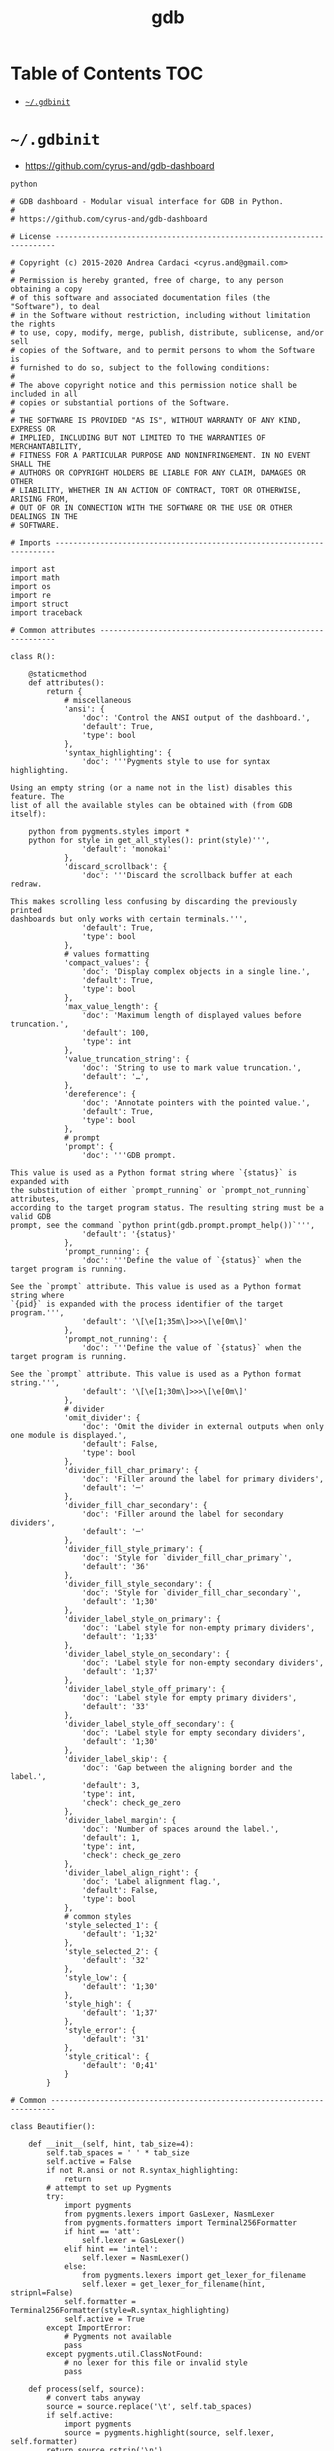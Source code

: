 #+TITLE: gdb
#+PROPERTY: header-args :mkdirp yes

* Table of Contents                                                     :TOC:
 - [[#gdbinit][=~/.gdbinit=]]

* =~/.gdbinit=

  - https://github.com/cyrus-and/gdb-dashboard

  #+begin_src text :tangle ~/.gdbinit
    python

    # GDB dashboard - Modular visual interface for GDB in Python.
    #
    # https://github.com/cyrus-and/gdb-dashboard

    # License ----------------------------------------------------------------------

    # Copyright (c) 2015-2020 Andrea Cardaci <cyrus.and@gmail.com>
    #
    # Permission is hereby granted, free of charge, to any person obtaining a copy
    # of this software and associated documentation files (the "Software"), to deal
    # in the Software without restriction, including without limitation the rights
    # to use, copy, modify, merge, publish, distribute, sublicense, and/or sell
    # copies of the Software, and to permit persons to whom the Software is
    # furnished to do so, subject to the following conditions:
    #
    # The above copyright notice and this permission notice shall be included in all
    # copies or substantial portions of the Software.
    #
    # THE SOFTWARE IS PROVIDED "AS IS", WITHOUT WARRANTY OF ANY KIND, EXPRESS OR
    # IMPLIED, INCLUDING BUT NOT LIMITED TO THE WARRANTIES OF MERCHANTABILITY,
    # FITNESS FOR A PARTICULAR PURPOSE AND NONINFRINGEMENT. IN NO EVENT SHALL THE
    # AUTHORS OR COPYRIGHT HOLDERS BE LIABLE FOR ANY CLAIM, DAMAGES OR OTHER
    # LIABILITY, WHETHER IN AN ACTION OF CONTRACT, TORT OR OTHERWISE, ARISING FROM,
    # OUT OF OR IN CONNECTION WITH THE SOFTWARE OR THE USE OR OTHER DEALINGS IN THE
    # SOFTWARE.

    # Imports ----------------------------------------------------------------------

    import ast
    import math
    import os
    import re
    import struct
    import traceback

    # Common attributes ------------------------------------------------------------

    class R():

        @staticmethod
        def attributes():
            return {
                # miscellaneous
                'ansi': {
                    'doc': 'Control the ANSI output of the dashboard.',
                    'default': True,
                    'type': bool
                },
                'syntax_highlighting': {
                    'doc': '''Pygments style to use for syntax highlighting.

    Using an empty string (or a name not in the list) disables this feature. The
    list of all the available styles can be obtained with (from GDB itself):

        python from pygments.styles import *
        python for style in get_all_styles(): print(style)''',
                    'default': 'monokai'
                },
                'discard_scrollback': {
                    'doc': '''Discard the scrollback buffer at each redraw.

    This makes scrolling less confusing by discarding the previously printed
    dashboards but only works with certain terminals.''',
                    'default': True,
                    'type': bool
                },
                # values formatting
                'compact_values': {
                    'doc': 'Display complex objects in a single line.',
                    'default': True,
                    'type': bool
                },
                'max_value_length': {
                    'doc': 'Maximum length of displayed values before truncation.',
                    'default': 100,
                    'type': int
                },
                'value_truncation_string': {
                    'doc': 'String to use to mark value truncation.',
                    'default': '…',
                },
                'dereference': {
                    'doc': 'Annotate pointers with the pointed value.',
                    'default': True,
                    'type': bool
                },
                # prompt
                'prompt': {
                    'doc': '''GDB prompt.

    This value is used as a Python format string where `{status}` is expanded with
    the substitution of either `prompt_running` or `prompt_not_running` attributes,
    according to the target program status. The resulting string must be a valid GDB
    prompt, see the command `python print(gdb.prompt.prompt_help())`''',
                    'default': '{status}'
                },
                'prompt_running': {
                    'doc': '''Define the value of `{status}` when the target program is running.

    See the `prompt` attribute. This value is used as a Python format string where
    `{pid}` is expanded with the process identifier of the target program.''',
                    'default': '\[\e[1;35m\]>>>\[\e[0m\]'
                },
                'prompt_not_running': {
                    'doc': '''Define the value of `{status}` when the target program is running.

    See the `prompt` attribute. This value is used as a Python format string.''',
                    'default': '\[\e[1;30m\]>>>\[\e[0m\]'
                },
                # divider
                'omit_divider': {
                    'doc': 'Omit the divider in external outputs when only one module is displayed.',
                    'default': False,
                    'type': bool
                },
                'divider_fill_char_primary': {
                    'doc': 'Filler around the label for primary dividers',
                    'default': '─'
                },
                'divider_fill_char_secondary': {
                    'doc': 'Filler around the label for secondary dividers',
                    'default': '─'
                },
                'divider_fill_style_primary': {
                    'doc': 'Style for `divider_fill_char_primary`',
                    'default': '36'
                },
                'divider_fill_style_secondary': {
                    'doc': 'Style for `divider_fill_char_secondary`',
                    'default': '1;30'
                },
                'divider_label_style_on_primary': {
                    'doc': 'Label style for non-empty primary dividers',
                    'default': '1;33'
                },
                'divider_label_style_on_secondary': {
                    'doc': 'Label style for non-empty secondary dividers',
                    'default': '1;37'
                },
                'divider_label_style_off_primary': {
                    'doc': 'Label style for empty primary dividers',
                    'default': '33'
                },
                'divider_label_style_off_secondary': {
                    'doc': 'Label style for empty secondary dividers',
                    'default': '1;30'
                },
                'divider_label_skip': {
                    'doc': 'Gap between the aligning border and the label.',
                    'default': 3,
                    'type': int,
                    'check': check_ge_zero
                },
                'divider_label_margin': {
                    'doc': 'Number of spaces around the label.',
                    'default': 1,
                    'type': int,
                    'check': check_ge_zero
                },
                'divider_label_align_right': {
                    'doc': 'Label alignment flag.',
                    'default': False,
                    'type': bool
                },
                # common styles
                'style_selected_1': {
                    'default': '1;32'
                },
                'style_selected_2': {
                    'default': '32'
                },
                'style_low': {
                    'default': '1;30'
                },
                'style_high': {
                    'default': '1;37'
                },
                'style_error': {
                    'default': '31'
                },
                'style_critical': {
                    'default': '0;41'
                }
            }

    # Common -----------------------------------------------------------------------

    class Beautifier():

        def __init__(self, hint, tab_size=4):
            self.tab_spaces = ' ' * tab_size
            self.active = False
            if not R.ansi or not R.syntax_highlighting:
                return
            # attempt to set up Pygments
            try:
                import pygments
                from pygments.lexers import GasLexer, NasmLexer
                from pygments.formatters import Terminal256Formatter
                if hint == 'att':
                    self.lexer = GasLexer()
                elif hint == 'intel':
                    self.lexer = NasmLexer()
                else:
                    from pygments.lexers import get_lexer_for_filename
                    self.lexer = get_lexer_for_filename(hint, stripnl=False)
                self.formatter = Terminal256Formatter(style=R.syntax_highlighting)
                self.active = True
            except ImportError:
                # Pygments not available
                pass
            except pygments.util.ClassNotFound:
                # no lexer for this file or invalid style
                pass

        def process(self, source):
            # convert tabs anyway
            source = source.replace('\t', self.tab_spaces)
            if self.active:
                import pygments
                source = pygments.highlight(source, self.lexer, self.formatter)
            return source.rstrip('\n')

    def run(command):
        return gdb.execute(command, to_string=True)

    def ansi(string, style):
        if R.ansi:
            return '\x1b[{}m{}\x1b[0m'.format(style, string)
        else:
            return string

    def divider(width, label='', primary=False, active=True):
        if primary:
            divider_fill_style = R.divider_fill_style_primary
            divider_fill_char = R.divider_fill_char_primary
            divider_label_style_on = R.divider_label_style_on_primary
            divider_label_style_off = R.divider_label_style_off_primary
        else:
            divider_fill_style = R.divider_fill_style_secondary
            divider_fill_char = R.divider_fill_char_secondary
            divider_label_style_on = R.divider_label_style_on_secondary
            divider_label_style_off = R.divider_label_style_off_secondary
        if label:
            if active:
                divider_label_style = divider_label_style_on
            else:
                divider_label_style = divider_label_style_off
            skip = R.divider_label_skip
            margin = R.divider_label_margin
            before = ansi(divider_fill_char * skip, divider_fill_style)
            middle = ansi(label, divider_label_style)
            after_length = width - len(label) - skip - 2 * margin
            after = ansi(divider_fill_char * after_length, divider_fill_style)
            if R.divider_label_align_right:
                before, after = after, before
            return ''.join([before, ' ' * margin, middle, ' ' * margin, after])
        else:
            return ansi(divider_fill_char * width, divider_fill_style)

    def check_gt_zero(x):
        return x > 0

    def check_ge_zero(x):
        return x >= 0

    def to_unsigned(value, size=8):
        # values from GDB can be used transparently but are not suitable for
        # being printed as unsigned integers, so a conversion is needed
        mask = (2 ** (size * 8)) - 1
        return int(value.cast(gdb.Value(mask).type)) & mask

    def to_string(value):
        # attempt to convert an inferior value to string; OK when (Python 3 ||
        # simple ASCII); otherwise (Python 2.7 && not ASCII) encode the string as
        # utf8
        try:
            value_string = str(value)
        except UnicodeEncodeError:
            value_string = unicode(value).encode('utf8')
        except gdb.error as e:
            value_string = ansi(e, R.style_error)
        return value_string

    def format_address(address):
        pointer_size = gdb.parse_and_eval('$pc').type.sizeof
        return ('0x{{:0{}x}}').format(pointer_size * 2).format(address)

    def format_value(value, compact=None):
        # format references as referenced values
        # (TYPE_CODE_RVALUE_REF is not supported by old GDB)
        if value.type.code in (getattr(gdb, 'TYPE_CODE_REF', None),
                               getattr(gdb, 'TYPE_CODE_RVALUE_REF', None)):
            try:
                value = value.referenced_value()
            except gdb.error as e:
                return ansi(e, R.style_error)
        # format the value
        out = to_string(value)
        # dereference up to the actual value if requested
        if R.dereference and value.type.code == gdb.TYPE_CODE_PTR:
            while value.type.code == gdb.TYPE_CODE_PTR:
                try:
                    value = value.dereference()
                except gdb.error as e:
                    break
            else:
                formatted = to_string(value)
                out += '{} {}'.format(ansi(':', R.style_low), formatted)
        # compact the value
        if compact is not None and compact or R.compact_values:
            out = re.sub(r'$\s*', '', out, flags=re.MULTILINE)
        # truncate the value
        if R.max_value_length > 0 and len(out) > R.max_value_length:
            out = out[0:R.max_value_length] + ansi(R.value_truncation_string, R.style_critical)
        return out

    # XXX parsing the output of `info breakpoints` is apparently the best option
    # right now, see: https://sourceware.org/bugzilla/show_bug.cgi?id=18385
    # XXX GDB version 7.11 (quire recent) does not have the pending field, so
    # fall back to the parsed information
    def fetch_breakpoints(watchpoints=False, pending=False):
        # fetch breakpoints addresses
        parsed_breakpoints = dict()
        for line in run('info breakpoints').split('\n'):
            # just keep numbered lines
            if not line or not line[0].isdigit():
                continue
            # extract breakpoint number, address and pending status
            fields = line.split()
            number = int(fields[0].split('.')[0])
            try:
                if len(fields) >= 5 and fields[1] == 'breakpoint':
                    # multiple breakpoints have no address yet
                    is_pending = fields[4] == '<PENDING>'
                    is_multiple = fields[4] == '<MULTIPLE>'
                    address = None if is_multiple or is_pending else int(fields[4], 16)
                    is_enabled = fields[3] == 'y'
                    address_info = address, is_enabled
                    parsed_breakpoints[number] = [address_info], is_pending
                elif len(fields) >= 3 and number in parsed_breakpoints:
                    # add this address to the list of multiple locations
                    address = int(fields[2], 16)
                    is_enabled = fields[1] == 'y'
                    address_info = address, is_enabled
                    parsed_breakpoints[number][0].append(address_info)
                else:
                    # watchpoints
                    parsed_breakpoints[number] = [], False
            except ValueError:
                pass
        # fetch breakpoints from the API and complement with address and source
        # information
        breakpoints = []
        # XXX in older versions gdb.breakpoints() returns None
        for gdb_breakpoint in gdb.breakpoints() or []:
            addresses, is_pending = parsed_breakpoints[gdb_breakpoint.number]
            is_pending = getattr(gdb_breakpoint, 'pending', is_pending)
            if not pending and is_pending:
                continue
            if not watchpoints and gdb_breakpoint.type != gdb.BP_BREAKPOINT:
                continue
            # add useful fields to the object
            breakpoint = dict()
            breakpoint['number'] = gdb_breakpoint.number
            breakpoint['type'] = gdb_breakpoint.type
            breakpoint['enabled'] = gdb_breakpoint.enabled
            breakpoint['location'] = gdb_breakpoint.location
            breakpoint['expression'] = gdb_breakpoint.expression
            breakpoint['condition'] = gdb_breakpoint.condition
            breakpoint['temporary'] = gdb_breakpoint.temporary
            breakpoint['hit_count'] = gdb_breakpoint.hit_count
            breakpoint['pending'] = is_pending
            # add addresses and source information
            breakpoint['addresses'] = []
            for address, is_enabled in addresses:
                if address:
                    sal = gdb.find_pc_line(address)
                breakpoint['addresses'].append({
                    'address': address,
                    'enabled': is_enabled,
                    'file_name': sal.symtab.filename if address and sal.symtab else None,
                    'file_line': sal.line if address else None
                })
            breakpoints.append(breakpoint)
        return breakpoints

    # Dashboard --------------------------------------------------------------------

    class Dashboard(gdb.Command):
        '''Redisplay the dashboard.'''

        def __init__(self):
            gdb.Command.__init__(self, 'dashboard', gdb.COMMAND_USER, gdb.COMPLETE_NONE, True)
            # setup subcommands
            Dashboard.ConfigurationCommand(self)
            Dashboard.OutputCommand(self)
            Dashboard.EnabledCommand(self)
            Dashboard.LayoutCommand(self)
            # setup style commands
            Dashboard.StyleCommand(self, 'dashboard', R, R.attributes())
            # main terminal
            self.output = None
            # used to inhibit redisplays during init parsing
            self.inhibited = None
            # enabled by default
            self.enabled = None
            self.enable()

        def on_continue(self, _):
            # try to contain the GDB messages in a specified area unless the
            # dashboard is printed to a separate file (dashboard -output ...)
            # or there are no modules to display in the main terminal
            enabled_modules = list(filter(lambda m: not m.output and m.enabled, self.modules))
            if self.is_running() and not self.output and len(enabled_modules) > 0:
                width, _ = Dashboard.get_term_size()
                gdb.write(Dashboard.clear_screen())
                gdb.write(divider(width, 'Output/messages', True))
                gdb.write('\n')
                gdb.flush()

        def on_stop(self, _):
            if self.is_running():
                self.render(clear_screen=False)

        def on_exit(self, _):
            if not self.is_running():
                return
            # collect all the outputs
            outputs = set()
            outputs.add(self.output)
            outputs.update(module.output for module in self.modules)
            outputs.remove(None)
            # reset the terminal status
            for output in outputs:
                try:
                    with open(output, 'w') as fs:
                        fs.write(Dashboard.reset_terminal())
                except:
                    # skip cleanup for invalid outputs
                    pass

        def enable(self):
            if self.enabled:
                return
            self.enabled = True
            # setup events
            gdb.events.cont.connect(self.on_continue)
            gdb.events.stop.connect(self.on_stop)
            gdb.events.exited.connect(self.on_exit)

        def disable(self):
            if not self.enabled:
                return
            self.enabled = False
            # setup events
            gdb.events.cont.disconnect(self.on_continue)
            gdb.events.stop.disconnect(self.on_stop)
            gdb.events.exited.disconnect(self.on_exit)

        def load_modules(self, modules):
            self.modules = []
            for module in modules:
                info = Dashboard.ModuleInfo(self, module)
                self.modules.append(info)

        def redisplay(self, style_changed=False):
            # manually redisplay the dashboard
            if self.is_running() and not self.inhibited:
                self.render(True, style_changed)

        def inferior_pid(self):
            return gdb.selected_inferior().pid

        def is_running(self):
            return self.inferior_pid() != 0

        def render(self, clear_screen, style_changed=False):
            # fetch module content and info
            all_disabled = True
            display_map = dict()
            for module in self.modules:
                # fall back to the global value
                output = module.output or self.output
                # add the instance or None if disabled
                if module.enabled:
                    all_disabled = False
                    instance = module.instance
                else:
                    instance = None
                display_map.setdefault(output, []).append(instance)
            # process each display info
            for output, instances in display_map.items():
                try:
                    buf = ''
                    # use GDB stream by default
                    fs = None
                    if output:
                        fs = open(output, 'w')
                        fd = fs.fileno()
                        fs.write(Dashboard.setup_terminal())
                    else:
                        fs = gdb
                        fd = 1  # stdout
                    # get the terminal size (default main terminal if either the
                    # output is not a file)
                    try:
                        width, height = Dashboard.get_term_size(fd)
                    except:
                        width, height = Dashboard.get_term_size()
                    # clear the "screen" if requested for the main terminal,
                    # auxiliary terminals are always cleared
                    if fs is not gdb or clear_screen:
                        buf += Dashboard.clear_screen()
                    # show message if all the modules in this output are disabled
                    if not any(instances):
                        # skip the main terminal
                        if fs is gdb:
                            continue
                        # write the error message
                        buf += divider(width, 'Warning', True)
                        buf += '\n'
                        if self.modules:
                            buf += 'No module to display (see `dashboard -layout`)'
                        else:
                            buf += 'No module loaded'
                        buf += '\n'
                        fs.write(buf)
                        continue
                    # process all the modules for that output
                    for n, instance in enumerate(instances, 1):
                        # skip disabled modules
                        if not instance:
                            continue
                        try:
                            # ask the module to generate the content
                            lines = instance.lines(width, height, style_changed)
                        except Exception as e:
                            # allow to continue on exceptions in modules
                            stacktrace = traceback.format_exc().strip()
                            lines = [ansi(stacktrace, R.style_error)]
                        # create the divider if needed
                        div = []
                        if not R.omit_divider or len(instances) > 1 or fs is gdb:
                            div = [divider(width, instance.label(), True, lines)]
                        # write the data
                        buf += '\n'.join(div + lines)
                        # write the newline for all but last unless main terminal
                        if n != len(instances) or fs is gdb:
                            buf += '\n'
                    # write the final newline and the terminator only if it is the
                    # main terminal to allow the prompt to display correctly (unless
                    # there are no modules to display)
                    if fs is gdb and not all_disabled:
                        buf += divider(width, primary=True)
                        buf += '\n'
                    fs.write(buf)
                except Exception as e:
                    cause = traceback.format_exc().strip()
                    Dashboard.err('Cannot write the dashboard\n{}'.format(cause))
                finally:
                    # don't close gdb stream
                    if fs and fs is not gdb:
                        fs.close()

    # Utility methods --------------------------------------------------------------

        @staticmethod
        def start():
            # initialize the dashboard
            dashboard = Dashboard()
            Dashboard.set_custom_prompt(dashboard)
            # parse Python inits, load modules then parse GDB inits
            dashboard.inhibited = True
            Dashboard.parse_inits(True)
            modules = Dashboard.get_modules()
            dashboard.load_modules(modules)
            Dashboard.parse_inits(False)
            dashboard.inhibited = False
            # GDB overrides
            run('set pagination off')
            # display if possible (program running and not explicitly disabled by
            # some configuration file)
            if dashboard.enabled:
                dashboard.redisplay()

        @staticmethod
        def get_term_size(fd=1):  # defaults to the main terminal
            try:
                if sys.platform == 'win32':
                    import curses
                    # XXX always neglects the fd parameter
                    height, width = curses.initscr().getmaxyx()
                    curses.endwin()
                    return int(width), int(height)
                else:
                    import termios
                    import fcntl
                    # first 2 shorts (4 byte) of struct winsize
                    raw = fcntl.ioctl(fd, termios.TIOCGWINSZ, ' ' * 4)
                    height, width = struct.unpack('hh', raw)
                    return int(width), int(height)
            except (ImportError, OSError):
                # this happens when no curses library is found on windows or when
                # the terminal is not properly configured
                return 80, 24  # hardcoded fallback value

        @staticmethod
        def set_custom_prompt(dashboard):
            def custom_prompt(_):
                # render thread status indicator
                if dashboard.is_running():
                    pid = dashboard.inferior_pid()
                    status = R.prompt_running.format(pid=pid)
                else:
                    status = R.prompt_not_running
                # build prompt
                prompt = R.prompt.format(status=status)
                prompt = gdb.prompt.substitute_prompt(prompt)
                return prompt + ' '  # force trailing space
            gdb.prompt_hook = custom_prompt

        @staticmethod
        def parse_inits(python):
            for root, dirs, files in os.walk(os.path.expanduser('~/.gdbinit.d/')):
                dirs.sort()
                for init in sorted(files):
                    path = os.path.join(root, init)
                    _, ext = os.path.splitext(path)
                    # either load Python files or GDB
                    if python == (ext == '.py'):
                        gdb.execute('source ' + path)

        @staticmethod
        def get_modules():
            # scan the scope for modules
            modules = []
            for name in globals():
                obj = globals()[name]
                try:
                    if issubclass(obj, Dashboard.Module):
                        modules.append(obj)
                except TypeError:
                    continue
            # sort modules alphabetically
            modules.sort(key=lambda x: x.__name__)
            return modules

        @staticmethod
        def create_command(name, invoke, doc, is_prefix, complete=None):
            Class = type('', (gdb.Command,), {'invoke': invoke, '__doc__': doc})
            Class(name, gdb.COMMAND_USER, complete or gdb.COMPLETE_NONE, is_prefix)

        @staticmethod
        def err(string):
            print(ansi(string, R.style_error))

        @staticmethod
        def complete(word, candidates):
            return filter(lambda candidate: candidate.startswith(word), candidates)

        @staticmethod
        def parse_arg(arg):
            # encode unicode GDB command arguments as utf8 in Python 2.7
            if type(arg) is not str:
                arg = arg.encode('utf8')
            return arg

        @staticmethod
        def clear_screen():
            # ANSI: move the cursor to top-left corner and clear the screen
            # (optionally also clear the scrollback buffer if supported by the
            # terminal)
            return '\x1b[H\x1b[J' + '\x1b[3J' if R.discard_scrollback else ''

        @staticmethod
        def setup_terminal():
            # ANSI: enable alternative screen buffer and hide cursor
            return '\x1b[?1049h\x1b[?25l'

        @staticmethod
        def reset_terminal():
            # ANSI: disable alternative screen buffer and show cursor
            return '\x1b[?1049l\x1b[?25h'

    # Module descriptor ------------------------------------------------------------

        class ModuleInfo:

            def __init__(self, dashboard, module):
                self.name = module.__name__.lower()  # from class to module name
                self.enabled = True
                self.output = None  # value from the dashboard by default
                self.instance = module()
                self.doc = self.instance.__doc__ or '(no documentation)'
                self.prefix = 'dashboard {}'.format(self.name)
                # add GDB commands
                self.add_main_command(dashboard)
                self.add_output_command(dashboard)
                self.add_style_command(dashboard)
                self.add_subcommands(dashboard)

            def add_main_command(self, dashboard):
                module = self
                def invoke(self, arg, from_tty, info=self):
                    arg = Dashboard.parse_arg(arg)
                    if arg == '':
                        info.enabled ^= True
                        if dashboard.is_running():
                            dashboard.redisplay()
                        else:
                            status = 'enabled' if info.enabled else 'disabled'
                            print('{} module {}'.format(module.name, status))
                    else:
                        Dashboard.err('Wrong argument "{}"'.format(arg))
                doc_brief = 'Configure the {} module, with no arguments toggles its visibility.'.format(self.name)
                doc = '{}\n\n{}'.format(doc_brief, self.doc)
                Dashboard.create_command(self.prefix, invoke, doc, True)

            def add_output_command(self, dashboard):
                Dashboard.OutputCommand(dashboard, self.prefix, self)

            def add_style_command(self, dashboard):
                Dashboard.StyleCommand(dashboard, self.prefix, self.instance, self.instance.attributes())

            def add_subcommands(self, dashboard):
                for name, command in self.instance.commands().items():
                    self.add_subcommand(dashboard, name, command)

            def add_subcommand(self, dashboard, name, command):
                action = command['action']
                doc = command['doc']
                complete = command.get('complete')
                def invoke(self, arg, from_tty, info=self):
                    arg = Dashboard.parse_arg(arg)
                    if info.enabled:
                        try:
                            action(arg)
                        except Exception as e:
                            Dashboard.err(e)
                            return
                        # don't catch redisplay errors
                        dashboard.redisplay()
                    else:
                        Dashboard.err('Module disabled')
                prefix = '{} {}'.format(self.prefix, name)
                Dashboard.create_command(prefix, invoke, doc, False, complete)

    # GDB commands -----------------------------------------------------------------

        # handler for the `dashboard` command itself
        def invoke(self, arg, from_tty):
            arg = Dashboard.parse_arg(arg)
            # show messages for checks in redisplay
            if arg != '':
                Dashboard.err('Wrong argument "{}"'.format(arg))
            elif not self.is_running():
                Dashboard.err('Is the target program running?')
            else:
                self.redisplay()

        class ConfigurationCommand(gdb.Command):
            '''Dump or save the dashboard configuration.

    With an optional argument the configuration will be written to the specified
    file.

    This command allows to configure the dashboard live then make the changes
    permanent, for example:

        dashboard -configuration ~/.gdbinit.d/init

    At startup the `~/.gdbinit.d/` directory tree is walked and files are evaluated
    in alphabetical order but giving priority to Python files. This is where user
    configuration files must be placed.'''

            def __init__(self, dashboard):
                gdb.Command.__init__(self, 'dashboard -configuration',
                                     gdb.COMMAND_USER, gdb.COMPLETE_FILENAME)
                self.dashboard = dashboard

            def invoke(self, arg, from_tty):
                arg = Dashboard.parse_arg(arg)
                if arg:
                    with open(os.path.expanduser(arg), 'w') as fs:
                        fs.write('# auto generated by GDB dashboard\n\n')
                        self.dump(fs)
                self.dump(gdb)

            def dump(self, fs):
                # dump layout
                self.dump_layout(fs)
                # dump styles
                self.dump_style(fs, R)
                for module in self.dashboard.modules:
                    self.dump_style(fs, module.instance, module.prefix)
                # dump outputs
                self.dump_output(fs, self.dashboard)
                for module in self.dashboard.modules:
                    self.dump_output(fs, module, module.prefix)

            def dump_layout(self, fs):
                layout = ['dashboard -layout']
                for module in self.dashboard.modules:
                    mark = '' if module.enabled else '!'
                    layout.append('{}{}'.format(mark, module.name))
                fs.write(' '.join(layout))
                fs.write('\n')

            def dump_style(self, fs, obj, prefix='dashboard'):
                attributes = getattr(obj, 'attributes', lambda: dict())()
                for name, attribute in attributes.items():
                    real_name = attribute.get('name', name)
                    default = attribute.get('default')
                    value = getattr(obj, real_name)
                    if value != default:
                        fs.write('{} -style {} {!r}\n'.format(prefix, name, value))

            def dump_output(self, fs, obj, prefix='dashboard'):
                output = getattr(obj, 'output')
                if output:
                    fs.write('{} -output {}\n'.format(prefix, output))

        class OutputCommand(gdb.Command):
            '''Set the output file/TTY for the whole dashboard or single modules.

    The dashboard/module will be written to the specified file, which will be
    created if it does not exist. If the specified file identifies a terminal then
    its geometry will be used, otherwise it falls back to the geometry of the main
    GDB terminal.

    When invoked without argument on the dashboard, the output/messages and modules
    which do not specify an output themselves will be printed on standard output
    (default).

    When invoked without argument on a module, it will be printed where the
    dashboard will be printed.

    An overview of all the outputs can be obtained with the `dashboard -layout`
    command.'''

            def __init__(self, dashboard, prefix=None, obj=None):
                if not prefix:
                    prefix = 'dashboard'
                if not obj:
                    obj = dashboard
                prefix = prefix + ' -output'
                gdb.Command.__init__(self, prefix, gdb.COMMAND_USER, gdb.COMPLETE_FILENAME)
                self.dashboard = dashboard
                self.obj = obj  # None means the dashboard itself

            def invoke(self, arg, from_tty):
                arg = Dashboard.parse_arg(arg)
                # reset the terminal status
                if self.obj.output:
                    try:
                        with open(self.obj.output, 'w') as fs:
                            fs.write(Dashboard.reset_terminal())
                    except:
                        # just do nothing if the file is not writable
                        pass
                # set or open the output file
                if arg == '':
                    self.obj.output = None
                else:
                    self.obj.output = arg
                # redisplay the dashboard in the new output
                self.dashboard.redisplay()

        class EnabledCommand(gdb.Command):
            '''Enable or disable the dashboard.

    The current status is printed if no argument is present.'''

            def __init__(self, dashboard):
                gdb.Command.__init__(self, 'dashboard -enabled', gdb.COMMAND_USER)
                self.dashboard = dashboard

            def invoke(self, arg, from_tty):
                arg = Dashboard.parse_arg(arg)
                if arg == '':
                    status = 'enabled' if self.dashboard.enabled else 'disabled'
                    print('The dashboard is {}'.format(status))
                elif arg == 'on':
                    self.dashboard.enable()
                    self.dashboard.redisplay()
                elif arg == 'off':
                    self.dashboard.disable()
                else:
                    msg = 'Wrong argument "{}"; expecting "on" or "off"'
                    Dashboard.err(msg.format(arg))

            def complete(self, text, word):
                return Dashboard.complete(word, ['on', 'off'])

        class LayoutCommand(gdb.Command):
            '''Set or show the dashboard layout.

    Accepts a space-separated list of directive. Each directive is in the form
    "[!]<module>". Modules in the list are placed in the dashboard in the same order
    as they appear and those prefixed by "!" are disabled by default. Omitted
    modules are hidden and placed at the bottom in alphabetical order.

    Without arguments the current layout is shown where the first line uses the same
    form expected by the input while the remaining depict the current status of
    output files.

    Passing `!` as a single argument resets the dashboard original layout.'''

            def __init__(self, dashboard):
                gdb.Command.__init__(self, 'dashboard -layout', gdb.COMMAND_USER)
                self.dashboard = dashboard

            def invoke(self, arg, from_tty):
                arg = Dashboard.parse_arg(arg)
                directives = str(arg).split()
                if directives:
                    # apply the layout
                    if directives == ['!']:
                        self.reset()
                    else:
                        if not self.layout(directives):
                            return  # in case of errors
                    # redisplay or otherwise notify
                    if from_tty:
                        if self.dashboard.is_running():
                            self.dashboard.redisplay()
                        else:
                            self.show()
                else:
                    self.show()

            def reset(self):
                modules = self.dashboard.modules
                modules.sort(key=lambda module: module.name)
                for module in modules:
                    module.enabled = True

            def show(self):
                global_str = 'Dashboard'
                default = '(default TTY)'
                max_name_len = max(len(module.name) for module in self.dashboard.modules)
                max_name_len = max(max_name_len, len(global_str))
                fmt = '{{}}{{:{}s}}{{}}'.format(max_name_len + 2)
                print((fmt + '\n').format(' ', global_str, self.dashboard.output or default))
                for module in self.dashboard.modules:
                    mark = ' ' if module.enabled else '!'
                    style = R.style_high if module.enabled else R.style_low
                    line = fmt.format(mark, module.name, module.output or default)
                    print(ansi(line, style))

            def layout(self, directives):
                modules = self.dashboard.modules
                # parse and check directives
                parsed_directives = []
                selected_modules = set()
                for directive in directives:
                    enabled = (directive[0] != '!')
                    name = directive[not enabled:]
                    if name in selected_modules:
                        Dashboard.err('Module "{}" already set'.format(name))
                        return False
                    if next((False for module in modules if module.name == name), True):
                        Dashboard.err('Cannot find module "{}"'.format(name))
                        return False
                    parsed_directives.append((name, enabled))
                    selected_modules.add(name)
                # reset visibility
                for module in modules:
                    module.enabled = False
                # move and enable the selected modules on top
                last = 0
                for name, enabled in parsed_directives:
                    todo = enumerate(modules[last:], start=last)
                    index = next(index for index, module in todo if name == module.name)
                    modules[index].enabled = enabled
                    modules.insert(last, modules.pop(index))
                    last += 1
                return True

            def complete(self, text, word):
                all_modules = (m.name for m in self.dashboard.modules)
                return Dashboard.complete(word, all_modules)

        class StyleCommand(gdb.Command):
            '''Access the stylable attributes.

    Without arguments print all the stylable attributes.

    When only the name is specified show the current value.

    With name and value set the stylable attribute. Values are parsed as Python
    literals and converted to the proper type. '''

            def __init__(self, dashboard, prefix, obj, attributes):
                self.prefix = prefix + ' -style'
                gdb.Command.__init__(self, self.prefix, gdb.COMMAND_USER, gdb.COMPLETE_NONE, True)
                self.dashboard = dashboard
                self.obj = obj
                self.attributes = attributes
                self.add_styles()

            def add_styles(self):
                this = self
                for name, attribute in self.attributes.items():
                    # fetch fields
                    attr_name = attribute.get('name', name)
                    attr_type = attribute.get('type', str)
                    attr_check = attribute.get('check', lambda _: True)
                    attr_default = attribute['default']
                    # set the default value (coerced to the type)
                    value = attr_type(attr_default)
                    setattr(self.obj, attr_name, value)
                    # create the command
                    def invoke(self, arg, from_tty,
                               name=name,
                               attr_name=attr_name,
                               attr_type=attr_type,
                               attr_check=attr_check):
                        new_value = Dashboard.parse_arg(arg)
                        if new_value == '':
                            # print the current value
                            value = getattr(this.obj, attr_name)
                            print('{} = {!r}'.format(name, value))
                        else:
                            try:
                                # convert and check the new value
                                parsed = ast.literal_eval(new_value)
                                value = attr_type(parsed)
                                if not attr_check(value):
                                    msg = 'Invalid value "{}" for "{}"'
                                    raise Exception(msg.format(new_value, name))
                            except Exception as e:
                                Dashboard.err(e)
                            else:
                                # set and redisplay
                                setattr(this.obj, attr_name, value)
                                this.dashboard.redisplay(True)
                    prefix = self.prefix + ' ' + name
                    doc = attribute.get('doc', 'This style is self-documenting')
                    Dashboard.create_command(prefix, invoke, doc, False)

            def invoke(self, arg, from_tty):
                # an argument here means that the provided attribute is invalid
                if arg:
                    Dashboard.err('Invalid argument "{}"'.format(arg))
                    return
                # print all the pairs
                for name, attribute in self.attributes.items():
                    attr_name = attribute.get('name', name)
                    value = getattr(self.obj, attr_name)
                    print('{} = {!r}'.format(name, value))

    # Base module ------------------------------------------------------------------

        # just a tag
        class Module():
            '''Base class for GDB dashboard modules.

            Modules are instantiated once at initialization time and kept during the
            whole the GDB session.

            The name of a module is automatically obtained by the class name.

            Optionally, a module may include a description which will appear in the
            GDB help system by specifying a Python docstring for the class. By
            convention the first line should contain a brief description.'''

            def label(self):
                '''Return the module label which will appear in the divider.'''
                pass

            def lines(self, term_width, term_height, style_changed):
                '''Return a list of strings which will form the module content.

                When a module is temporarily unable to produce its content, it
                should return an empty list; its divider will then use the styles
                with the "off" qualifier.

                term_width and term_height are the dimension of the terminal where
                this module will be displayed. If `style_changed` is `True` then
                some attributes have changed since the last time so the
                implementation may want to update its status.'''
                pass

            def attributes(self):
                '''Return the dictionary of available attributes.

                The key is the attribute name and the value is another dictionary
                with items:

                - `default` is the initial value for this attribute;

                - `doc` is the optional documentation of this attribute which will
                  appear in the GDB help system;

                - `name` is the name of the attribute of the Python object (defaults
                  to the key value);

                - `type` is the Python type of this attribute defaulting to the
                  `str` type, it is used to coerce the value passed as an argument
                  to the proper type, or raise an exception;

                - `check` is an optional control callback which accept the coerced
                  value and returns `True` if the value satisfies the constraint and
                  `False` otherwise.

                Those attributes can be accessed from the implementation using
                instance variables named `name`.'''
                return {}

            def commands(self):
                '''Return the dictionary of available commands.

                The key is the attribute name and the value is another dictionary
                with items:

                - `action` is the callback to be executed which accepts the raw
                  input string from the GDB prompt, exceptions in these functions
                  will be shown automatically to the user;

                - `doc` is the documentation of this command which will appear in
                  the GDB help system;

                - `completion` is the optional completion policy, one of the
                  `gdb.COMPLETE_*` constants defined in the GDB reference manual
                  (https://sourceware.org/gdb/onlinedocs/gdb/Commands-In-Python.html).'''
                return {}

    # Default modules --------------------------------------------------------------

    class Source(Dashboard.Module):
        '''Show the program source code, if available.'''

        def __init__(self):
            self.file_name = None
            self.source_lines = []
            self.ts = None
            self.highlighted = False
            self.offset = 0

        def label(self):
            return 'Source'

        def lines(self, term_width, term_height, style_changed):
            # skip if the current thread is not stopped
            if not gdb.selected_thread().is_stopped():
                return []
            # try to fetch the current line (skip if no line information)
            sal = gdb.selected_frame().find_sal()
            current_line = sal.line
            if current_line == 0:
                return []
            # try to lookup the source file
            candidates = [
                sal.symtab.fullname(),
                sal.symtab.filename,
                # XXX GDB also uses absolute filename but it is harder to implement
                # properly and IMHO useless
                os.path.basename(sal.symtab.filename)]
            for candidate in candidates:
                file_name = candidate
                ts = None
                try:
                    ts = os.path.getmtime(file_name)
                    break
                except:
                    # try another or delay error check to open()
                    continue
            # style changed, different file name or file modified in the meanwhile
            if style_changed or file_name != self.file_name or ts and ts > self.ts:
                try:
                    # reload the source file if changed
                    with open(file_name) as source_file:
                        highlighter = Beautifier(file_name, self.tab_size)
                        self.highlighted = highlighter.active
                        source = highlighter.process(source_file.read())
                        self.source_lines = source.split('\n')
                    # store file name and timestamp only if success to have
                    # persistent errors
                    self.file_name = file_name
                    self.ts = ts
                except IOError as e:
                    msg = 'Cannot display "{}"'.format(file_name)
                    return [ansi(msg, R.style_error)]
            # compute the line range
            height = self.height or (term_height - 1)
            start = current_line - 1 - int(height / 2) + self.offset
            end = start + height
            # extra at start
            extra_start = 0
            if start < 0:
                extra_start = min(-start, height)
                start = 0
            # extra at end
            extra_end = 0
            if end > len(self.source_lines):
                extra_end = min(end - len(self.source_lines), height)
                end = len(self.source_lines)
            else:
                end = max(end, 0)
            # return the source code listing
            breakpoints = fetch_breakpoints()
            out = []
            number_format = '{{:>{}}}'.format(len(str(end)))
            for number, line in enumerate(self.source_lines[start:end], start + 1):
                # properly handle UTF-8 source files
                line = to_string(line)
                if int(number) == current_line:
                    # the current line has a different style without ANSI
                    if R.ansi:
                        if self.highlighted:
                            line_format = '{}' + ansi(number_format, R.style_selected_1) + '  {}'
                        else:
                            line_format = '{}' + ansi(number_format + '  {}', R.style_selected_1)
                    else:
                        # just show a plain text indicator
                        line_format = '{}' + number_format + '> {}'
                else:
                    line_format = '{}' + ansi(number_format, R.style_low) + '  {}'
                # check for breakpoint presence
                enabled = None
                for breakpoint in breakpoints:
                    addresses = breakpoint['addresses']
                    is_root_enabled = addresses[0]['enabled']
                    for address in addresses:
                        # note, despite the lookup path always use the relative
                        # (sal.symtab.filename) file name to match source files with
                        # breakpoints
                        if address['file_line'] == number and address['file_name'] == sal.symtab.filename:
                            enabled = enabled or (address['enabled'] and is_root_enabled)
                if enabled is None:
                    breakpoint = ' '
                else:
                    breakpoint = ansi('!', R.style_critical) if enabled else ansi('-', R.style_low)
                out.append(line_format.format(breakpoint, number, line.rstrip('\n')))
            # return the output along with scroll indicators
            if len(out) <= height:
                extra = [ansi('~', R.style_low)]
                return extra_start * extra + out + extra_end * extra
            else:
                return out

        def commands(self):
            return {
                'scroll': {
                    'action': self.scroll,
                    'doc': 'Scroll by relative steps or reset if invoked without argument.'
                }
            }

        def attributes(self):
            return {
                'height': {
                    'doc': '''Height of the module.

    A value of 0 uses the whole height.''',
                    'default': 10,
                    'type': int,
                    'check': check_ge_zero
                },
                'tab-size': {
                    'doc': 'Number of spaces used to display the tab character.',
                    'default': 4,
                    'name': 'tab_size',
                    'type': int,
                    'check': check_gt_zero
                }
            }

        def scroll(self, arg):
            if arg:
                self.offset += int(arg)
            else:
                self.offset = 0

    class Assembly(Dashboard.Module):
        '''Show the disassembled code surrounding the program counter.

    The instructions constituting the current statement are marked, if available.'''

        def __init__(self):
            self.offset = 0
            self.cache_key = None
            self.cache_asm = None

        def label(self):
            return 'Assembly'

        def lines(self, term_width, term_height, style_changed):
            # skip if the current thread is not stopped
            if not gdb.selected_thread().is_stopped():
                return []
            # flush the cache if the style is changed
            if style_changed:
                self.cache_key = None
            # prepare the highlighter
            try:
                flavor = gdb.parameter('disassembly-flavor')
            except:
                flavor = 'att'  # not always defined (see #36)
            highlighter = Beautifier(flavor)
            # fetch the assembly code
            line_info = None
            frame = gdb.selected_frame()  # PC is here
            height = self.height or (term_height - 1)
            try:
                # disassemble the current block
                asm_start, asm_end = self.fetch_function_boundaries()
                asm = self.fetch_asm(asm_start, asm_end, False, highlighter)
                # find the location of the PC
                pc_index = next(index for index, instr in enumerate(asm)
                                if instr['addr'] == frame.pc())
                # compute the instruction range
                start = pc_index - int(height / 2) + self.offset
                end = start + height
                # extra at start
                extra_start = 0
                if start < 0:
                    extra_start = min(-start, height)
                    start = 0
                # extra at end
                extra_end = 0
                if end > len(asm):
                    extra_end = min(end - len(asm), height)
                    end = len(asm)
                else:
                    end = max(end, 0)
                # fetch actual interval
                asm = asm[start:end]
                # if there are line information then use it, it may be that
                # line_info is not None but line_info.last is None
                line_info = gdb.find_pc_line(frame.pc())
                line_info = line_info if line_info.last else None
            except (gdb.error, RuntimeError, StopIteration):
                # if it is not possible (stripped binary or the PC is not present in
                # the output of `disassemble` as per issue #31) start from PC
                try:
                    extra_start = 0
                    extra_end = 0
                    # allow to scroll down nevertheless
                    clamped_offset = min(self.offset, 0)
                    asm = self.fetch_asm(frame.pc(), height - clamped_offset, True, highlighter)
                    asm = asm[-clamped_offset:]
                except gdb.error as e:
                    msg = '{}'.format(e)
                    return [ansi(msg, R.style_error)]
            # fetch function start if available (e.g., not with @plt)
            func_start = None
            if self.show_function and frame.function():
                func_start = to_unsigned(frame.function().value())
            # compute the maximum offset size
            if asm and func_start:
                max_offset = max(len(str(abs(asm[0]['addr'] - func_start))),
                                 len(str(abs(asm[-1]['addr'] - func_start))))
            # return the machine code
            breakpoints = fetch_breakpoints()
            max_length = max(instr['length'] for instr in asm) if asm else 0
            inferior = gdb.selected_inferior()
            out = []
            for index, instr in enumerate(asm):
                addr = instr['addr']
                length = instr['length']
                text = instr['asm']
                addr_str = format_address(addr)
                if self.show_opcodes:
                    # fetch and format opcode
                    region = inferior.read_memory(addr, length)
                    opcodes = (' '.join('{:02x}'.format(ord(byte)) for byte in region))
                    opcodes += (max_length - len(region)) * 3 * ' ' + '  '
                else:
                    opcodes = ''
                # compute the offset if available
                if self.show_function:
                    if func_start:
                        offset = '{:+d}'.format(addr - func_start)
                        offset = offset.ljust(max_offset + 1)  # sign
                        func_info = '{}{}'.format(frame.function(), offset)
                    else:
                        func_info = '?'
                else:
                    func_info = ''
                format_string = '{}{}{}{}{}{}'
                indicator = '  '
                text = ' ' + text
                if addr == frame.pc():
                    if not R.ansi:
                        indicator = '> '
                    addr_str = ansi(addr_str, R.style_selected_1)
                    indicator = ansi(indicator, R.style_selected_1)
                    opcodes = ansi(opcodes, R.style_selected_1)
                    func_info = ansi(func_info, R.style_selected_1)
                    if not highlighter.active:
                        text = ansi(text, R.style_selected_1)
                elif line_info and line_info.pc <= addr < line_info.last:
                    if not R.ansi:
                        indicator = ': '
                    addr_str = ansi(addr_str, R.style_selected_2)
                    indicator = ansi(indicator, R.style_selected_2)
                    opcodes = ansi(opcodes, R.style_selected_2)
                    func_info = ansi(func_info, R.style_selected_2)
                    if not highlighter.active:
                        text = ansi(text, R.style_selected_2)
                else:
                    addr_str = ansi(addr_str, R.style_low)
                    func_info = ansi(func_info, R.style_low)
                # check for breakpoint presence
                enabled = None
                for breakpoint in breakpoints:
                    addresses = breakpoint['addresses']
                    is_root_enabled = addresses[0]['enabled']
                    for address in addresses:
                        if address['address'] == addr:
                            enabled = enabled or (address['enabled'] and is_root_enabled)
                if enabled is None:
                    breakpoint = ' '
                else:
                    breakpoint = ansi('!', R.style_critical) if enabled else ansi('-', R.style_low)
                out.append(format_string.format(breakpoint, addr_str, indicator, opcodes, func_info, text))
            # return the output along with scroll indicators
            if len(out) <= height:
                extra = [ansi('~', R.style_low)]
                return extra_start * extra + out + extra_end * extra
            else:
                return out

        def commands(self):
            return {
                'scroll': {
                    'action': self.scroll,
                    'doc': 'Scroll by relative steps or reset if invoked without argument.'
                }
            }

        def attributes(self):
            return {
                'height': {
                    'doc': '''Height of the module.

    A value of 0 uses the whole height.''',
                    'default': 10,
                    'type': int,
                    'check': check_ge_zero
                },
                'opcodes': {
                    'doc': 'Opcodes visibility flag.',
                    'default': False,
                    'name': 'show_opcodes',
                    'type': bool
                },
                'function': {
                    'doc': 'Function information visibility flag.',
                    'default': True,
                    'name': 'show_function',
                    'type': bool
                }
            }

        def scroll(self, arg):
            if arg:
                self.offset += int(arg)
            else:
                self.offset = 0

        def fetch_function_boundaries(self):
            frame = gdb.selected_frame()
            # parse the output of the disassemble GDB command to find the function
            # boundaries, this should handle cases in which a function spans
            # multiple discontinuous blocks
            disassemble = run('disassemble')
            for block_start, block_end in re.findall(r'Address range 0x([0-9a-f]+) to 0x([0-9a-f]+):', disassemble):
                block_start = int(block_start, 16)
                block_end = int(block_end, 16)
                if block_start <= frame.pc() < block_end:
                    return block_start, block_end - 1 # need to be inclusive
            # if function information is available then try to obtain the
            # boundaries by looking at the superblocks
            block = frame.block()
            if frame.function():
                while block and (not block.function or block.function.name != frame.function().name):
                    block = block.superblock
                block = block or frame.block()
            return block.start, block.end - 1

        def fetch_asm(self, start, end_or_count, relative, highlighter):
            # fetch asm from cache or disassemble
            if self.cache_key == (start, end_or_count):
                asm = self.cache_asm
            else:
                kwargs = {
                    'start_pc': start,
                    'count' if relative else 'end_pc': end_or_count
                }
                asm = gdb.selected_frame().architecture().disassemble(**kwargs)
                self.cache_key = (start, end_or_count)
                self.cache_asm = asm
                # syntax highlight the cached entry
                for instr in asm:
                    instr['asm'] = highlighter.process(instr['asm'])
            return asm

    class Variables(Dashboard.Module):
        '''Show arguments and locals of the selected frame.'''

        def label(self):
            return 'Variables'

        def lines(self, term_width, term_height, style_changed):
            return Variables.format_frame(
                gdb.selected_frame(), self.show_arguments, self.show_locals, self.compact, self.align, self.sort)

        def attributes(self):
            return {
                'arguments': {
                    'doc': 'Frame arguments visibility flag.',
                    'default': True,
                    'name': 'show_arguments',
                    'type': bool
                },
                'locals': {
                    'doc': 'Frame locals visibility flag.',
                    'default': True,
                    'name': 'show_locals',
                    'type': bool
                },
                'compact': {
                    'doc': 'Single-line display flag.',
                    'default': True,
                    'type': bool
                },
                'align': {
                    'doc': 'Align variables in column flag (only if not compact).',
                    'default': False,
                    'type': bool
                },
                'sort': {
                    'doc': 'Sort variables by name.',
                    'default': False,
                    'type': bool
                }
            }

        @staticmethod
        def format_frame(frame, show_arguments, show_locals, compact, align, sort):
            out = []
            # fetch frame arguments and locals
            decorator = gdb.FrameDecorator.FrameDecorator(frame)
            separator = ansi(', ', R.style_low)
            if show_arguments:
                def prefix(line):
                    return Stack.format_line('arg', line)
                frame_args = decorator.frame_args()
                args_lines = Variables.fetch(frame, frame_args, compact, align, sort)
                if args_lines:
                    if compact:
                        args_line = separator.join(args_lines)
                        single_line = prefix(args_line)
                        out.append(single_line)
                    else:
                        out.extend(map(prefix, args_lines))
            if show_locals:
                def prefix(line):
                    return Stack.format_line('loc', line)
                frame_locals = decorator.frame_locals()
                locals_lines = Variables.fetch(frame, frame_locals, compact, align, sort)
                if locals_lines:
                    if compact:
                        locals_line = separator.join(locals_lines)
                        single_line = prefix(locals_line)
                        out.append(single_line)
                    else:
                        out.extend(map(prefix, locals_lines))
            return out

        @staticmethod
        def fetch(frame, data, compact, align, sort):
            lines = []
            name_width = 0
            if align and not compact:
                name_width = max(len(str(elem.sym)) for elem in data) if data else 0
            for elem in data or []:
                name = ansi(elem.sym, R.style_high) + ' ' * (name_width - len(str(elem.sym)))
                equal = ansi('=', R.style_low)
                value = format_value(elem.sym.value(frame), compact)
                lines.append('{} {} {}'.format(name, equal, value))
            if sort:
                lines.sort()
            return lines

    class Stack(Dashboard.Module):
        '''Show the current stack trace including the function name and the file location, if available.

    Optionally list the frame arguments and locals too.'''

        def label(self):
            return 'Stack'

        def lines(self, term_width, term_height, style_changed):
            # skip if the current thread is not stopped
            if not gdb.selected_thread().is_stopped():
                return []
            # find the selected frame (i.e., the first to display)
            selected_index = 0
            frame = gdb.newest_frame()
            while frame:
                if frame == gdb.selected_frame():
                    break
                frame = frame.older()
                selected_index += 1
            # format up to "limit" frames
            frames = []
            number = selected_index
            more = False
            while frame:
                # the first is the selected one
                selected = (len(frames) == 0)
                # fetch frame info
                style = R.style_selected_1 if selected else R.style_selected_2
                frame_id = ansi(str(number), style)
                info = Stack.get_pc_line(frame, style)
                frame_lines = []
                frame_lines.append('[{}] {}'.format(frame_id, info))
                # add frame arguments and locals
                variables = Variables.format_frame(
                    frame, self.show_arguments, self.show_locals, self.compact, self.align, self.sort)
                frame_lines.extend(variables)
                # add frame
                frames.append(frame_lines)
                # next
                frame = frame.older()
                number += 1
                # check finished according to the limit
                if self.limit and len(frames) == self.limit:
                    # more frames to show but limited
                    if frame:
                        more = True
                    break
            # format the output
            lines = []
            for frame_lines in frames:
                lines.extend(frame_lines)
            # add the placeholder
            if more:
                lines.append('[{}]'.format(ansi('+', R.style_selected_2)))
            return lines

        def attributes(self):
            return {
                'limit': {
                    'doc': 'Maximum number of displayed frames (0 means no limit).',
                    'default': 10,
                    'type': int,
                    'check': check_ge_zero
                },
                'arguments': {
                    'doc': 'Frame arguments visibility flag.',
                    'default': False,
                    'name': 'show_arguments',
                    'type': bool
                },
                'locals': {
                    'doc': 'Frame locals visibility flag.',
                    'default': False,
                    'name': 'show_locals',
                    'type': bool
                },
                'compact': {
                    'doc': 'Single-line display flag.',
                    'default': False,
                    'type': bool
                },
                'align': {
                    'doc': 'Align variables in column flag (only if not compact).',
                    'default': False,
                    'type': bool
                },
                'sort': {
                    'doc': 'Sort variables by name.',
                    'default': False,
                    'type': bool
                }
            }

        @staticmethod
        def format_line(prefix, line):
            prefix = ansi(prefix, R.style_low)
            return '{} {}'.format(prefix, line)

        @staticmethod
        def get_pc_line(frame, style):
            frame_pc = ansi(format_address(frame.pc()), style)
            info = 'from {}'.format(frame_pc)
            # if a frame function symbol is available then use it to fetch the
            # current function name and address, otherwise fall back relying on the
            # frame name
            if frame.function():
                name = ansi(frame.function(), style)
                func_start = to_unsigned(frame.function().value())
                offset = ansi(str(frame.pc() - func_start), style)
                info += ' in {}+{}'.format(name, offset)
            elif frame.name():
                name = ansi(frame.name(), style)
                info += ' in {}'.format(name)
            sal = frame.find_sal()
            if sal and sal.symtab:
                file_name = ansi(sal.symtab.filename, style)
                file_line = ansi(str(sal.line), style)
                info += ' at {}:{}'.format(file_name, file_line)
            return info

    class History(Dashboard.Module):
        '''List the last entries of the value history.'''

        def label(self):
            return 'History'

        def lines(self, term_width, term_height, style_changed):
            out = []
            # fetch last entries
            for i in range(-self.limit + 1, 1):
                try:
                    value = format_value(gdb.history(i))
                    value_id = ansi('$${}', R.style_high).format(abs(i))
                    equal = ansi('=', R.style_low)
                    line = '{} {} {}'.format(value_id, equal, value)
                    out.append(line)
                except gdb.error:
                    continue
            return out

        def attributes(self):
            return {
                'limit': {
                    'doc': 'Maximum number of values to show.',
                    'default': 3,
                    'type': int,
                    'check': check_gt_zero
                }
            }

    class Memory(Dashboard.Module):
        '''Allow to inspect memory regions.'''

        DEFAULT_LENGTH = 16

        class Region():
            def __init__(self, expression, length, module):
                self.expression = expression
                self.length = length
                self.module = module
                self.original = None
                self.latest = None

            def reset(self):
                self.original = None
                self.latest = None

            def format(self, per_line):
                # fetch the memory content
                try:
                    address = Memory.parse_as_address(self.expression)
                    inferior = gdb.selected_inferior()
                    memory = inferior.read_memory(address, self.length)
                    # set the original memory snapshot if needed
                    if not self.original:
                        self.original = memory
                except gdb.error as e:
                    msg = 'Cannot access {} bytes starting at {}: {}'
                    msg = msg.format(self.length, self.expression, e)
                    return [ansi(msg, R.style_error)]
                # format the memory content
                out = []
                for i in range(0, len(memory), per_line):
                    region = memory[i:i + per_line]
                    pad = per_line - len(region)
                    address_str = format_address(address + i)
                    # compute changes
                    hexa = []
                    text = []
                    for j in range(len(region)):
                        rel = i + j
                        byte = memory[rel]
                        hexa_byte = '{:02x}'.format(ord(byte))
                        text_byte = self.module.format_byte(byte)
                        # differences against the latest have the highest priority
                        if self.latest and memory[rel] != self.latest[rel]:
                            hexa_byte = ansi(hexa_byte, R.style_selected_1)
                            text_byte = ansi(text_byte, R.style_selected_1)
                        # cumulative changes if enabled
                        elif self.module.cumulative and memory[rel] != self.original[rel]:
                            hexa_byte = ansi(hexa_byte, R.style_selected_2)
                            text_byte = ansi(text_byte, R.style_selected_2)
                        # format the text differently for clarity
                        else:
                            text_byte = ansi(text_byte, R.style_high)
                        hexa.append(hexa_byte)
                        text.append(text_byte)
                    # output the formatted line
                    hexa_placeholder = ' {}'.format(self.module.placeholder[0] * 2)
                    text_placeholder = self.module.placeholder[0]
                    out.append('{}  {}{}  {}{}'.format(
                        ansi(address_str, R.style_low),
                        ' '.join(hexa), ansi(pad * hexa_placeholder, R.style_low),
                        ''.join(text), ansi(pad * text_placeholder, R.style_low)))
                # update the latest memory snapshot
                self.latest = memory
                return out

        def __init__(self):
            self.table = {}

        def label(self):
            return 'Memory'

        def lines(self, term_width, term_height, style_changed):
            out = []
            for expression, region in self.table.items():
                out.append(divider(term_width, expression))
                out.extend(region.format(self.get_per_line(term_width)))
            return out

        def commands(self):
            return {
                'watch': {
                    'action': self.watch,
                    'doc': '''Watch a memory region by expression and length.

    The length defaults to 16 bytes.''',
                    'complete': gdb.COMPLETE_EXPRESSION
                },
                'unwatch': {
                    'action': self.unwatch,
                    'doc': 'Stop watching a memory region by expression.',
                    'complete': gdb.COMPLETE_EXPRESSION
                },
                'clear': {
                    'action': self.clear,
                    'doc': 'Clear all the watched regions.'
                }
            }

        def attributes(self):
            return {
                'cumulative': {
                    'doc': 'Highlight changes cumulatively, watch again to reset.',
                    'default': False,
                    'type': bool
                },
                'full': {
                    'doc': 'Take the whole horizontal space.',
                    'default': False,
                    'type': bool
                },
                'placeholder': {
                    'doc': 'Placeholder used for missing items and unprintable characters.',
                    'default': '·'
                }
            }

        def watch(self, arg):
            if arg:
                expression, _, length_str = arg.partition(' ')
                length = Memory.parse_as_address(length_str) if length_str else Memory.DEFAULT_LENGTH
                # keep the length when the memory is watched to reset the changes
                region = self.table.get(expression)
                if region and not length_str:
                    region.reset()
                else:
                    self.table[expression] = Memory.Region(expression, length, self)
            else:
                raise Exception('Specify a memory location')

        def unwatch(self, arg):
            if arg:
                try:
                    del self.table[arg]
                except KeyError:
                    raise Exception('Memory expression not watched')
            else:
                raise Exception('Specify a matched memory expression')

        def clear(self, arg):
            self.table.clear()

        def format_byte(self, byte):
            # `type(byte) is bytes` in Python 3
            if 0x20 < ord(byte) < 0x7f:
                return chr(ord(byte))
            else:
                return self.placeholder[0]

        def get_per_line(self, term_width):
            if self.full:
                padding = 3  # two double spaces separator (one is part of below)
                elem_size = 4 # HH + 1 space + T
                address_length = gdb.parse_and_eval('$pc').type.sizeof * 2 + 2  # 0x
                return max(int((term_width - address_length - padding) / elem_size), 1)
            else:
                return Memory.DEFAULT_LENGTH

        @staticmethod
        def parse_as_address(expression):
            value = gdb.parse_and_eval(expression)
            return to_unsigned(value)

    class Registers(Dashboard.Module):
        '''Show the CPU registers and their values.'''

        def __init__(self):
            self.table = {}

        def label(self):
            return 'Registers'

        def lines(self, term_width, term_height, style_changed):
            # skip if the current thread is not stopped
            if not gdb.selected_thread().is_stopped():
                return []
            # obtain the registers to display
            if style_changed:
                self.table = {}
            if self.register_list:
                register_list = self.register_list.split()
            else:
                register_list = Registers.fetch_register_list()
            # fetch registers status
            registers = []
            for name in register_list:
                # Exclude registers with a dot '.' or parse_and_eval() will fail
                if '.' in name:
                    continue
                value = gdb.parse_and_eval('${}'.format(name))
                string_value = Registers.format_value(value)
                changed = self.table and (self.table.get(name, '') != string_value)
                self.table[name] = string_value
                registers.append((name, string_value, changed))
            # compute lengths considering an extra space between and around the
            # entries (hence the +2 and term_width - 1)
            max_name = max(len(name) for name, _, _ in registers)
            max_value = max(len(value) for _, value, _ in registers)
            max_width = max_name + max_value + 2
            columns = min(int((term_width - 1) / max_width) or 1, len(registers))
            rows = int(math.ceil(float(len(registers)) / columns))
            # build the registers matrix
            if self.column_major:
                matrix = list(registers[i:i + rows] for i in range(0, len(registers), rows))
            else:
                matrix = list(registers[i::columns] for i in range(columns))
            # compute the lengths column wise
            max_names_column = list(max(len(name) for name, _, _ in column) for column in matrix)
            max_values_column = list(max(len(value) for _, value, _ in column) for column in matrix)
            line_length = sum(max_names_column) + columns + sum(max_values_column)
            extra = term_width - line_length
            # compute padding as if there were one more column
            base_padding = int(extra / (columns + 1))
            padding_column = [base_padding] * columns
            # distribute the remainder among columns giving the precedence to
            # internal padding
            rest = extra % (columns + 1)
            while rest:
                padding_column[rest % columns] += 1
                rest -= 1
            # format the registers
            out = [''] * rows
            for i, column in enumerate(matrix):
                max_name = max_names_column[i]
                max_value = max_values_column[i]
                for j, (name, value, changed) in enumerate(column):
                    name = ' ' * (max_name - len(name)) + ansi(name, R.style_low)
                    style = R.style_selected_1 if changed else ''
                    value = ansi(value, style) + ' ' * (max_value - len(value))
                    padding = ' ' * padding_column[i]
                    item = '{}{} {}'.format(padding, name, value)
                    out[j] += item
            return out

        def attributes(self):
            return {
                'column-major': {
                    'doc': 'Show registers in columns instead of rows.',
                    'default': False,
                    'name': 'column_major',
                    'type': bool
                },
                'list': {
                    'doc': '''String of space-separated register names to display.

    The empty list (default) causes to show all the available registers.''',
                    'default': '',
                    'name': 'register_list',
                }
            }

        @staticmethod
        def format_value(value):
            try:
                if value.type.code in [gdb.TYPE_CODE_INT, gdb.TYPE_CODE_PTR]:
                    int_value = to_unsigned(value, value.type.sizeof)
                    value_format = '0x{{:0{}x}}'.format(2 * value.type.sizeof)
                    return value_format.format(int_value)
            except (gdb.error, ValueError):
                # convert to unsigned but preserve code and flags information
                pass
            return str(value)

        @staticmethod
        def fetch_register_list(*match_groups):
            names = []
            for line in run('maintenance print register-groups').split('\n'):
                fields = line.split()
                if len(fields) != 7:
                    continue
                name, _, _, _, _, _, groups = fields
                if not re.match('\w', name):
                    continue
                for group in groups.split(','):
                    if group in (match_groups or ('general',)):
                        names.append(name)
                        break
            return names

    class Threads(Dashboard.Module):
        '''List the currently available threads.'''

        def label(self):
            return 'Threads'

        def lines(self, term_width, term_height, style_changed):
            out = []
            selected_thread = gdb.selected_thread()
            # do not restore the selected frame if the thread is not stopped
            restore_frame = gdb.selected_thread().is_stopped()
            if restore_frame:
                selected_frame = gdb.selected_frame()
            # fetch the thread list
            threads = []
            for inferior in gdb.inferiors():
                if self.all_inferiors or inferior == gdb.selected_inferior():
                    threads += gdb.Inferior.threads(inferior)
            for thread in threads:
                # skip running threads if requested
                if self.skip_running and thread.is_running():
                    continue
                is_selected = (thread.ptid == selected_thread.ptid)
                style = R.style_selected_1 if is_selected else R.style_selected_2
                if self.all_inferiors:
                    number = '{}.{}'.format(thread.inferior.num, thread.num)
                else:
                    number = str(thread.num)
                number = ansi(number, style)
                tid = ansi(str(thread.ptid[1] or thread.ptid[2]), style)
                info = '[{}] id {}'.format(number, tid)
                if thread.name:
                    info += ' name {}'.format(ansi(thread.name, style))
                # switch thread to fetch info (unless is running in non-stop mode)
                try:
                    thread.switch()
                    frame = gdb.newest_frame()
                    info += ' ' + Stack.get_pc_line(frame, style)
                except gdb.error:
                    info += ' (running)'
                out.append(info)
            # restore thread and frame
            selected_thread.switch()
            if restore_frame:
                selected_frame.select()
            return out

        def attributes(self):
            return {
                'skip-running': {
                    'doc': 'Skip running threads.',
                    'default': False,
                    'name': 'skip_running',
                    'type': bool
                },
                'all-inferiors': {
                    'doc': 'Show threads from all inferiors.',
                    'default': False,
                    'name': 'all_inferiors',
                    'type': bool
                },
            }

    class Expressions(Dashboard.Module):
        '''Watch user expressions.'''

        def __init__(self):
            self.table = set()

        def label(self):
            return 'Expressions'

        def lines(self, term_width, term_height, style_changed):
            out = []
            label_width = 0
            if self.align:
                label_width = max(len(expression) for expression in self.table) if self.table else 0
            default_radix = Expressions.get_default_radix()
            for expression in self.table:
                label = expression
                match = re.match('^/(\d+) +(.+)$', expression)
                try:
                    if match:
                        radix, expression = match.groups()
                        run('set output-radix {}'.format(radix))
                    value = format_value(gdb.parse_and_eval(expression))
                except gdb.error as e:
                    value = ansi(e, R.style_error)
                finally:
                    if match:
                        run('set output-radix {}'.format(default_radix))
                label = ansi(expression, R.style_high) + ' ' * (label_width - len(expression))
                equal = ansi('=', R.style_low)
                out.append('{} {} {}'.format(label, equal, value))
            return out

        def commands(self):
            return {
                'watch': {
                    'action': self.watch,
                    'doc': 'Watch an expression using the format `[/<radix>] <expression>`.',
                    'complete': gdb.COMPLETE_EXPRESSION
                },
                'unwatch': {
                    'action': self.unwatch,
                    'doc': 'Stop watching an expression.',
                    'complete': gdb.COMPLETE_EXPRESSION
                },
                'clear': {
                    'action': self.clear,
                    'doc': 'Clear all the watched expressions.'
                }
            }

        def attributes(self):
            return {
                'align': {
                    'doc': 'Align variables in column flag.',
                    'default': False,
                    'type': bool
                }
            }

        def watch(self, arg):
            if arg:
                self.table.add(arg)
            else:
                raise Exception('Specify an expression')

        def unwatch(self, arg):
            if arg:
                try:
                    self.table.remove(arg)
                except:
                    raise Exception('Expression not watched')
            else:
                raise Exception('Specify an expression')

        def clear(self, arg):
            self.table.clear()

        @staticmethod
        def get_default_radix():
            try:
                return gdb.parameter('output-radix')
            except RuntimeError:
                # XXX this is a fix for GDB <8.1.x see #161
                message = run('show output-radix')
                match = re.match('^Default output radix for printing of values is (\d+)\.$', message)
                return match.groups()[0] if match else 10  # fallback

    class Breakpoints(Dashboard.Module):
        '''Display the breakpoints list.'''

        NAMES = {
            gdb.BP_BREAKPOINT: 'break',
            gdb.BP_WATCHPOINT: 'watch',
            gdb.BP_HARDWARE_WATCHPOINT: 'write watch',
            gdb.BP_READ_WATCHPOINT: 'read watch',
            gdb.BP_ACCESS_WATCHPOINT: 'access watch'
        }

        def label(self):
            return 'Breakpoints'

        def lines(self, term_width, term_height, style_changed):
            out = []
            breakpoints = fetch_breakpoints(watchpoints=True, pending=self.show_pending)
            for breakpoint in breakpoints:
                sub_lines = []
                # format common information
                style = R.style_selected_1 if breakpoint['enabled'] else R.style_selected_2
                number = ansi(breakpoint['number'], style)
                bp_type = ansi(Breakpoints.NAMES[breakpoint['type']], style)
                if breakpoint['temporary']:
                    bp_type = bp_type + ' {}'.format(ansi('once', style))
                if not R.ansi and breakpoint['enabled']:
                    bp_type = 'disabled ' + bp_type
                line = '[{}] {}'.format(number, bp_type)
                if breakpoint['type'] == gdb.BP_BREAKPOINT:
                    for i, address in enumerate(breakpoint['addresses']):
                        addr = address['address']
                        if i == 0 and addr:
                            # this is a regular breakpoint
                            line += ' at {}'.format(ansi(format_address(addr), style))
                            # format source information
                            file_name = address.get('file_name')
                            file_line = address.get('file_line')
                            if file_name and file_line:
                                file_name = ansi(file_name, style)
                                file_line = ansi(file_line, style)
                                line += ' in {}:{}'.format(file_name, file_line)
                        elif i > 0:
                            # this is a sub breakpoint
                            sub_style = R.style_selected_1 if address['enabled'] else R.style_selected_2
                            sub_number = ansi('{}.{}'.format(breakpoint['number'], i), sub_style)
                            sub_line = '[{}]'.format(sub_number)
                            sub_line += ' at {}'.format(ansi(format_address(addr), sub_style))
                            # format source information
                            file_name = address.get('file_name')
                            file_line = address.get('file_line')
                            if file_name and file_line:
                                file_name = ansi(file_name, sub_style)
                                file_line = ansi(file_line, sub_style)
                                sub_line += ' in {}:{}'.format(file_name, file_line)
                            sub_lines += [sub_line]
                    # format user location
                    location = breakpoint['location']
                    line += ' for {}'.format(ansi(location, style))
                else:
                    # format user expression
                    expression = breakpoint['expression']
                    line += ' for {}'.format(ansi(expression, style))
                # format condition
                condition = breakpoint['condition']
                if condition:
                    line += ' if {}'.format(ansi(condition, style))
                # format hit count
                hit_count = breakpoint['hit_count']
                if hit_count:
                    word = 'time{}'.format('s' if hit_count > 1 else '')
                    line += ' hit {} {}'.format(ansi(breakpoint['hit_count'], style), word)
                # append the main line and possibly sub breakpoints
                out.append(line)
                out.extend(sub_lines)
            return out

        def attributes(self):
            return {
                'pending': {
                    'doc': 'Also show pending breakpoints.',
                    'default': True,
                    'name': 'show_pending',
                    'type': bool
                }
            }

    # XXX traceback line numbers in this Python block must be increased by 1
    end

    # Better GDB defaults ----------------------------------------------------------

    set history save
    set verbose off
    set print pretty on
    set print array off
    set print array-indexes on
    set python print-stack full

    # Start ------------------------------------------------------------------------

    python Dashboard.start()

    # File variables ---------------------------------------------------------------

    # vim: filetype=python
    # Local Variables:
    # mode: python
    # End:
  #+end_src
